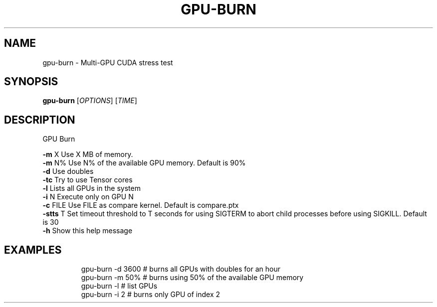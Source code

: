 .TH GPU-BURN "8" "January 2024" "gpu-burn  " "System Administration Utilities"
.SH NAME
gpu-burn \- Multi-GPU CUDA stress test
.SH SYNOPSIS
.B gpu-burn
[\fI\,OPTIONS\/\fR] [\fI\,TIME\/\fR]
.SH DESCRIPTION
GPU Burn
.PP
\fB\-m\fR X    Use X MB of memory.
.br
\fB\-m\fR N%   Use N% of the available GPU memory.  Default is 90%
.br
\fB\-d\fR      Use doubles
.br
\fB\-tc\fR     Try to use Tensor cores
.br
\fB\-l\fR      Lists all GPUs in the system
.br
\fB\-i\fR N    Execute only on GPU N
.br
\fB\-c\fR FILE Use FILE as compare kernel.  Default is compare.ptx
.br
\fB\-stts\fR T Set timeout threshold to T seconds for using SIGTERM to abort child processes before using SIGKILL.  Default is 30
.br
\fB\-h\fR      Show this help message
.SH EXAMPLES
.IP
gpu\-burn \-d 3600 # burns all GPUs with doubles for an hour
.br
gpu\-burn \-m 50% # burns using 50% of the available GPU memory
.br
gpu\-burn \-l # list GPUs
.br
gpu\-burn \-i 2 # burns only GPU of index 2
.br
